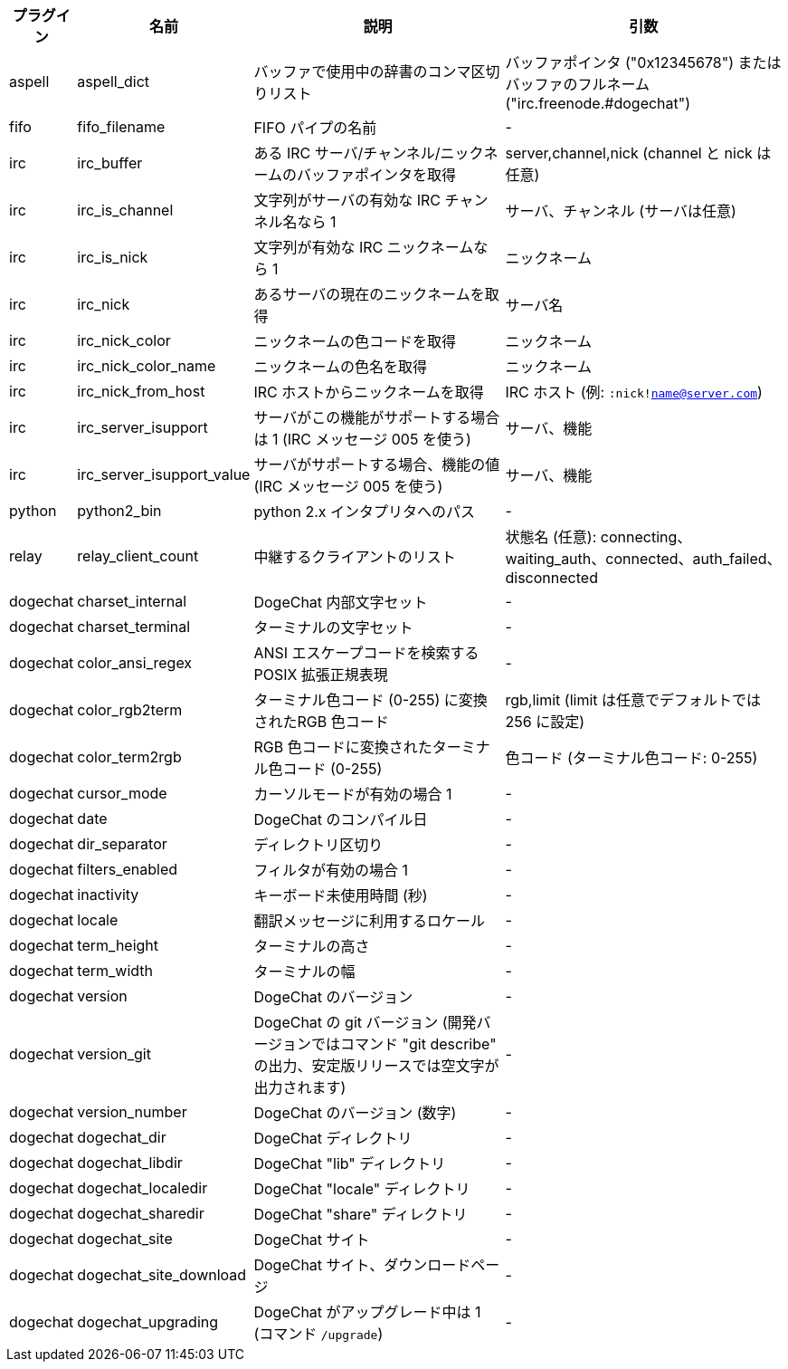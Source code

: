 //
// This file is auto-generated by script docgen.py.
// DO NOT EDIT BY HAND!
//
[width="100%",cols="^1,^2,6,6",options="header"]
|===
| プラグイン | 名前 | 説明 | 引数

| aspell | aspell_dict | バッファで使用中の辞書のコンマ区切りリスト | バッファポインタ ("0x12345678") またはバッファのフルネーム ("irc.freenode.#dogechat")

| fifo | fifo_filename | FIFO パイプの名前 | -

| irc | irc_buffer | ある IRC サーバ/チャンネル/ニックネームのバッファポインタを取得 | server,channel,nick (channel と nick は任意)

| irc | irc_is_channel | 文字列がサーバの有効な IRC チャンネル名なら 1 | サーバ、チャンネル (サーバは任意)

| irc | irc_is_nick | 文字列が有効な IRC ニックネームなら 1 | ニックネーム

| irc | irc_nick | あるサーバの現在のニックネームを取得 | サーバ名

| irc | irc_nick_color | ニックネームの色コードを取得 | ニックネーム

| irc | irc_nick_color_name | ニックネームの色名を取得 | ニックネーム

| irc | irc_nick_from_host | IRC ホストからニックネームを取得 | IRC ホスト (例: `:nick!name@server.com`)

| irc | irc_server_isupport | サーバがこの機能がサポートする場合は 1 (IRC メッセージ 005 を使う) | サーバ、機能

| irc | irc_server_isupport_value | サーバがサポートする場合、機能の値 (IRC メッセージ 005 を使う) | サーバ、機能

| python | python2_bin | python 2.x インタプリタへのパス | -

| relay | relay_client_count | 中継するクライアントのリスト | 状態名 (任意): connecting、waiting_auth、connected、auth_failed、disconnected

| dogechat | charset_internal | DogeChat 内部文字セット | -

| dogechat | charset_terminal | ターミナルの文字セット | -

| dogechat | color_ansi_regex | ANSI エスケープコードを検索する POSIX 拡張正規表現 | -

| dogechat | color_rgb2term | ターミナル色コード (0-255) に変換されたRGB 色コード | rgb,limit (limit は任意でデフォルトでは 256 に設定)

| dogechat | color_term2rgb | RGB 色コードに変換されたターミナル色コード (0-255) | 色コード (ターミナル色コード: 0-255)

| dogechat | cursor_mode | カーソルモードが有効の場合 1 | -

| dogechat | date | DogeChat のコンパイル日 | -

| dogechat | dir_separator | ディレクトリ区切り | -

| dogechat | filters_enabled | フィルタが有効の場合 1 | -

| dogechat | inactivity | キーボード未使用時間 (秒) | -

| dogechat | locale | 翻訳メッセージに利用するロケール | -

| dogechat | term_height | ターミナルの高さ | -

| dogechat | term_width | ターミナルの幅 | -

| dogechat | version | DogeChat のバージョン | -

| dogechat | version_git | DogeChat の git バージョン (開発バージョンではコマンド "git describe" の出力、安定版リリースでは空文字が出力されます) | -

| dogechat | version_number | DogeChat のバージョン (数字) | -

| dogechat | dogechat_dir | DogeChat ディレクトリ | -

| dogechat | dogechat_libdir | DogeChat "lib" ディレクトリ | -

| dogechat | dogechat_localedir | DogeChat "locale" ディレクトリ | -

| dogechat | dogechat_sharedir | DogeChat "share" ディレクトリ | -

| dogechat | dogechat_site | DogeChat サイト | -

| dogechat | dogechat_site_download | DogeChat サイト、ダウンロードページ | -

| dogechat | dogechat_upgrading | DogeChat がアップグレード中は 1 (コマンド `/upgrade`) | -

|===
